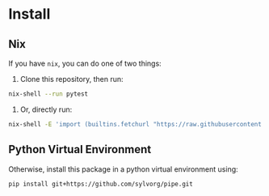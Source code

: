 * Install

** Nix

If you have ~nix~, you can do one of two things:

1. Clone this repository, then run:

#+begin_src sh
nix-shell --run pytest
#+end_src

2. Or, directly run:

#+begin_src sh
nix-shell -E 'import (builtins.fetchurl "https://raw.githubusercontent.com/sylvorg/pipe/main/shell.nix")' --run pytest
#+end_src

** Python Virtual Environment

Otherwise, install this package in a python virtual environment using:

#+begin_src sh
pip install git+https://github.com/sylvorg/pipe.git
#+end_src
